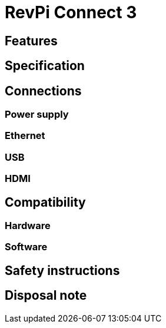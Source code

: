 = RevPi Connect 3

== Features

== Specification

== Connections

=== Power supply

=== Ethernet

=== USB

=== HDMI

== Compatibility

=== Hardware

=== Software


== Safety instructions

== Disposal note
